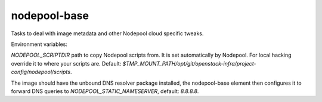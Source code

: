 =============
nodepool-base
=============

Tasks to deal with image metadata and other Nodepool cloud specific tweaks.

Environment variables:

`NODEPOOL_SCRIPTDIR` path to copy Nodepool scripts from. It is set
automatically by Nodepool.  For local hacking override it to where your scripts
are. Default:
`$TMP_MOUNT_PATH/opt/git/openstack-infra/project-config/nodepool/scripts`.

The image should have the unbound DNS resolver package installed, the
nodepool-base element then configures it to forward DNS queries to
`NODEPOOL_STATIC_NAMESERVER`, default: `8.8.8.8`.
